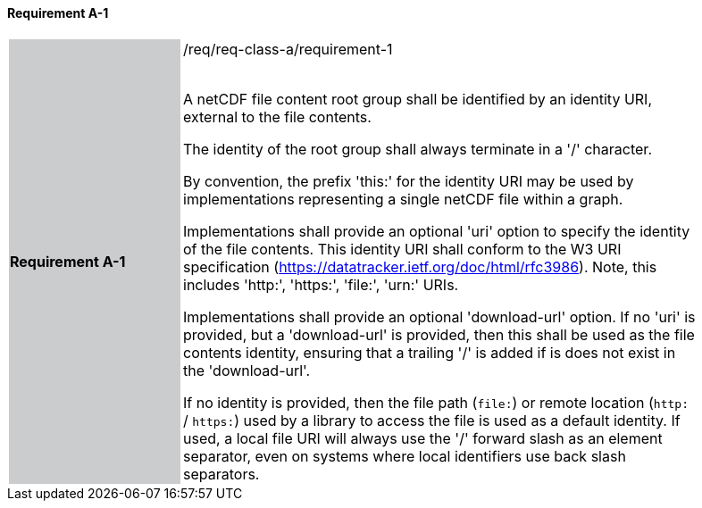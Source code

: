 ==== Requirement A-1

[width="90%",cols="2,6"]
|===
|*Requirement A-1* {set:cellbgcolor:#CACCCE}|/req/req-class-a/requirement-1 +
 +

// {set:cellbgcolor:#FFFFFF}

A netCDF file content root group shall be identified by an identity URI, external to the file contents. 

The identity of the root group shall always terminate in a '/' character.

By convention, the prefix 'this:' for the identity URI may be used by implementations representing a single netCDF file within a graph.

Implementations shall provide an optional 'uri' option to specify the identity of the file contents. This identity URI shall conform to the W3 URI specification (https://datatracker.ietf.org/doc/html/rfc3986). Note, this includes 'http:', 'https:', 'file:', 'urn:' URIs.

Implementations shall provide an optional 'download-url' option. If no 'uri' is provided, but a 'download-url' is provided, then this shall be used as the file contents identity, ensuring that a trailing '/' is added if is does not exist in the 'download-url'.

If no identity is provided, then the file path (`file:`) or remote location (`http:` / `https:`) used by a library to access the file is used as a default identity.
If used, a local file URI will always use the '/' forward slash as an element separator, even on systems where local identifiers use back slash separators.



 {set:cellbgcolor:#FFFFFF}

|===
